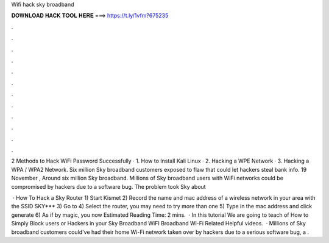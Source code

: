 Wifi hack sky broadband



𝐃𝐎𝐖𝐍𝐋𝐎𝐀𝐃 𝐇𝐀𝐂𝐊 𝐓𝐎𝐎𝐋 𝐇𝐄𝐑𝐄 ===> https://t.ly/1vfm?675235



.



.



.



.



.



.



.



.



.



.



.



.

2 Methods to Hack WiFi Password Successfully · 1. How to Install Kali Linux · 2. Hacking a WPE Network · 3. Hacking a WPA / WPA2 Network. Six million Sky broadband customers exposed to flaw that could let hackers steal bank info. 19 November , Around six million Sky broadband. Millions of Sky broadband users with WiFi networks could be compromised by hackers due to a software bug. The problem took Sky about 

 · How To Hack a Sky Router 1) Start Kismet 2) Record the name and mac address of a wireless network in your area with the SSID SKY*** 3) Go to  4) Select the router, you may need to try more than one 5) Type in the mac address and click generate 6) As if by magic, you now Estimated Reading Time: 2 mins.  · In this tutorial We are going to teach of How to Simply Block users or Hackers in your Sky Broadband WiFI  Broadband Wi-Fi Related Helpful videos.  · Millions of Sky broadband customers could've had their home Wi-Fi network taken over by hackers due to a serious software bug, a .
